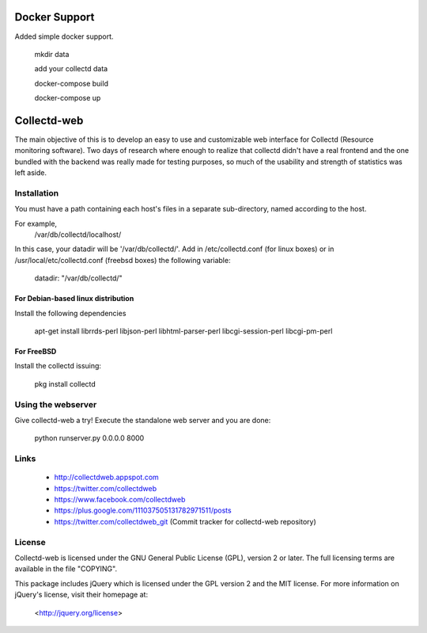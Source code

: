 ==============
Docker Support
==============

Added simple docker support.
  
  mkdir data 
  
  add your collectd data
  
  docker-compose build
  
  docker-compose up


============
Collectd-web
============

The main objective of this is to develop an easy to use and customizable web
interface for Collectd (Resource monitoring software). Two days of research
where enough to realize that collectd didn't have a real frontend and the one
bundled with the backend was really made for testing purposes, so much of the
usability and strength of statistics was left aside.

Installation
============
You must have a path containing each host's files in a separate
sub-directory, named according to the host.

For example,
 /var/db/collectd/localhost/

In this case, your datadir will be '/var/db/collectd/'.
Add in /etc/collectd.conf (for linux boxes) or in /usr/local/etc/collectd.conf (freebsd boxes) the following variable:

 datadir: "/var/db/collectd/"

For Debian-based linux distribution
-----------------------------------

Install the following dependencies

	apt-get install librrds-perl libjson-perl libhtml-parser-perl libcgi-session-perl libcgi-pm-perl

For FreeBSD
-----------

Install the collectd issuing:

        pkg install collectd

Using the webserver
===================
Give collectd-web a try! Execute the standalone web server and you are done:

	python runserver.py 0.0.0.0 8000

Links
=====
 * http://collectdweb.appspot.com
 * https://twitter.com/collectdweb
 * https://www.facebook.com/collectdweb
 * https://plus.google.com/111037505131782971511/posts
 * https://twitter.com/collectdweb_git (Commit tracker for collectd-web repository)

License
=======
Collectd-web is licensed under the GNU General Public License (GPL), version 2
or later. The full licensing terms are available in the file "COPYING".

This package includes jQuery which is licensed under the GPL version 2 and the
MIT license. For more information on jQuery's license, visit their homepage at:
  <http://jquery.org/license>
